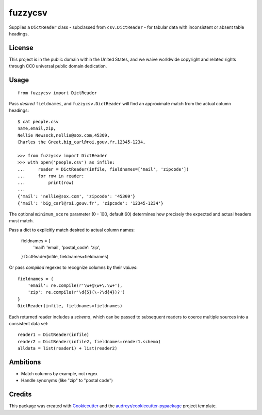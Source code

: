 ===============================
fuzzycsv
===============================


.. image:: https://img.shields.io/pypi/v/fuzzycsv.svg
        :target: https://pypi.python.org/pypi/fuzzycsv

.. image:: https://img.shields.io/travis/18f/fuzzycsv.svg
        :target: https://travis-ci.org/18f/fuzzycsv

.. image:: https://pyup.io/repos/github/18f/cookiecutter-django/shield.svg
     :target: https://pyup.io/repos/github/18f/fuzzycsv/
     :alt: Updates

Supplies a ``DictReader`` class - subclassed from ``csv.DictReader`` -
for tabular data with inconsistent or absent table headings.

License
-------

This project is in the public domain within the United States,
and we waive worldwide copyright and related rights through
CC0 universal public domain dedication.

Usage
-----

::

  from fuzzycsv import DictReader

Pass *desired* ``fieldnames``, and ``fuzzycsv.DictReader`` will find
an approximate match from the actual column headings::

  $ cat people.csv
  name,email,zip,
  Nellie Newsock,nellie@sox.com,45309,
  Charles the Great,big_carl@roi.gouv.fr,12345-1234,

  >>> from fuzzycsv import DictReader
  >>> with open('people.csv') as infile:
  ...     reader = DictReader(infile, fieldnames=['mail', 'zipcode'])
  ...     for row in reader:
  ...         print(row)
  ...
  {'mail': 'nellie@sox.com', 'zipcode': '45309'}
  {'mail': 'big_carl@roi.gouv.fr', 'zipcode': '12345-1234'}

The optional ``minimum_score`` parameter (0 - 100, default 60) determines how
precisely the expected and actual headers must match.

Pass a dict to explicitly match desired to actual column names:

  fieldnames = {
      'mail': 'email',
      'postal_code': 'zip',
  }
  DictReader(infile, fieldnames=fieldnames)

Or pass *compiled* regexes to recognize columns by their *values*::

  fieldnames = {
      'email': re.compile(r'\w+@\w+\.\w+'),
      'zip': re.compile(r'\d{5}(\-?\d{4})?')
  }
  DictReader(infile, fieldnames=fieldnames)

Each returned reader includes a `schema`, which can be passed to subsequent
readers to coerce multiple sources into a consistent data set::

  reader1 = DictReader(infile)
  reader2 = DictReader(infile2, fieldnames=reader1.schema)
  alldata = list(reader1) + list(reader2)

Ambitions
---------

- Match columns by example, not regex
- Handle synonyms (like "zip" to "postal code")

Credits
---------

This package was created with Cookiecutter_ and the `audreyr/cookiecutter-pypackage`_ project template.

.. _Cookiecutter: https://github.com/audreyr/cookiecutter
.. _`audreyr/cookiecutter-pypackage`: https://github.com/audreyr/cookiecutter-pypackage
